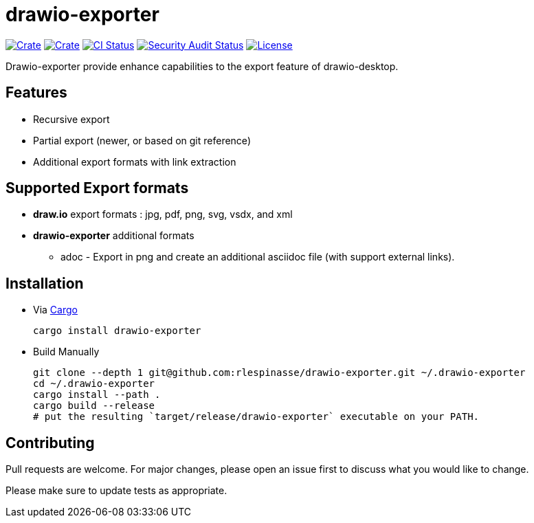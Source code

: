 = drawio-exporter

:crate-version: https://img.shields.io/crates/v/drawio-exporter.svg
:crate-downloads: https://img.shields.io/crates/d/drawio-exporter.svg
:crate: https://crates.io/crates/drawio-exporter
:ci-badge: https://github.com/rlespinasse/drawio-exporter/workflows/Continuous%20integration/badge.svg
:security-badge: https://github.com/rlespinasse/drawio-exporter/workflows/Security%20audit/badge.svg
:actions: https://github.com/rlespinasse/drawio-exporter/actions
:license-badge: https://img.shields.io/github/license/rlespinasse/drawio-exporter
:license: https://github.com/rlespinasse/drawio-exporter/blob/v1.x/LICENSE
:cargo-installation: https://doc.rust-lang.org/cargo/getting-started/installation.html

image:{crate-version}[Crate,link={crate}]
image:{crate-downloads}[Crate,link={crate}]
image:{ci-badge}[CI Status,link={actions}]
image:{security-badge}[Security Audit Status,link={actions}]
image:{license-badge}[License,link={license}]

Drawio-exporter provide enhance capabilities to the export feature of drawio-desktop.

== Features

* Recursive export
* Partial export (newer, or based on git reference)
* Additional export formats with link extraction

== Supported Export formats

* **draw.io** export formats : jpg, pdf, png, svg, vsdx, and xml
* **drawio-exporter** additional formats
** adoc - Export in png and create an additional asciidoc file (with support external links).

== Installation

* Via {cargo-installation}[Cargo]
+
[source,shell]
----
cargo install drawio-exporter
----

* Build Manually
+
[source,shell]
----
git clone --depth 1 git@github.com:rlespinasse/drawio-exporter.git ~/.drawio-exporter
cd ~/.drawio-exporter
cargo install --path .
cargo build --release
# put the resulting `target/release/drawio-exporter` executable on your PATH.
----

== Contributing

Pull requests are welcome.
For major changes, please open an issue first to discuss what you would like to change.

Please make sure to update tests as appropriate.

